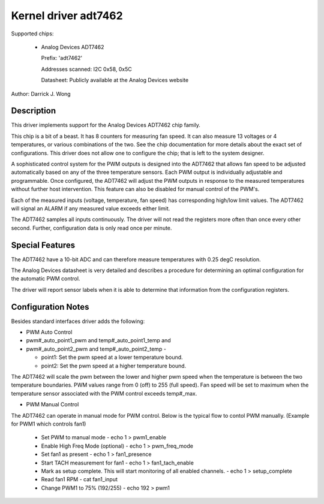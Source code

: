 Kernel driver adt7462
=====================

Supported chips:

  * Analog Devices ADT7462

    Prefix: 'adt7462'

    Addresses scanned: I2C 0x58, 0x5C

    Datasheet: Publicly available at the Analog Devices website

Author: Darrick J. Wong

Description
-----------

This driver implements support for the Analog Devices ADT7462 chip family.

This chip is a bit of a beast.  It has 8 counters for measuring fan speed.  It
can also measure 13 voltages or 4 temperatures, or various combinations of the
two.  See the chip documentation for more details about the exact set of
configurations.  This driver does not allow one to configure the chip; that is
left to the system designer.

A sophisticated control system for the PWM outputs is designed into the ADT7462
that allows fan speed to be adjusted automatically based on any of the three
temperature sensors. Each PWM output is individually adjustable and
programmable. Once configured, the ADT7462 will adjust the PWM outputs in
response to the measured temperatures without further host intervention.  This
feature can also be disabled for manual control of the PWM's.

Each of the measured inputs (voltage, temperature, fan speed) has
corresponding high/low limit values. The ADT7462 will signal an ALARM if
any measured value exceeds either limit.

The ADT7462 samples all inputs continuously. The driver will not read
the registers more often than once every other second. Further,
configuration data is only read once per minute.

Special Features
----------------

The ADT7462 have a 10-bit ADC and can therefore measure temperatures
with 0.25 degC resolution.

The Analog Devices datasheet is very detailed and describes a procedure for
determining an optimal configuration for the automatic PWM control.

The driver will report sensor labels when it is able to determine that
information from the configuration registers.

Configuration Notes
-------------------

Besides standard interfaces driver adds the following:

* PWM Auto Control

* pwm#_auto_point1_pwm and temp#_auto_point1_temp and
* pwm#_auto_point2_pwm and temp#_auto_point2_temp -

  - point1: Set the pwm speed at a lower temperature bound.
  - point2: Set the pwm speed at a higher temperature bound.

The ADT7462 will scale the pwm between the lower and higher pwm speed when
the temperature is between the two temperature boundaries.  PWM values range
from 0 (off) to 255 (full speed).  Fan speed will be set to maximum when the
temperature sensor associated with the PWM control exceeds temp#_max.

* PWM Manual Control
The ADT7462 can operate in manual mode for PWM control.
Below is the typical flow to contol PWM manually.
(Example for PWM1 which controls fan1)

  - Set PWM to manual mode
    - echo 1 > pwm1_enable
  - Enable High Freq Mode (optional)
    -  echo 1 > pwm_freq_mode
  - Set fan1 as present
    - echo 1 > fan1_presence
  - Start TACH measurement for fan1
    - echo 1 > fan1_tach_enable
  - Mark as setup complete. This will start monitoring of all enabled channels.
    - echo 1 > setup_complete
  - Read fan1 RPM
    -  cat fan1_input
  - Change PWM1 to 75% (192/255)
    - echo 192 > pwm1
